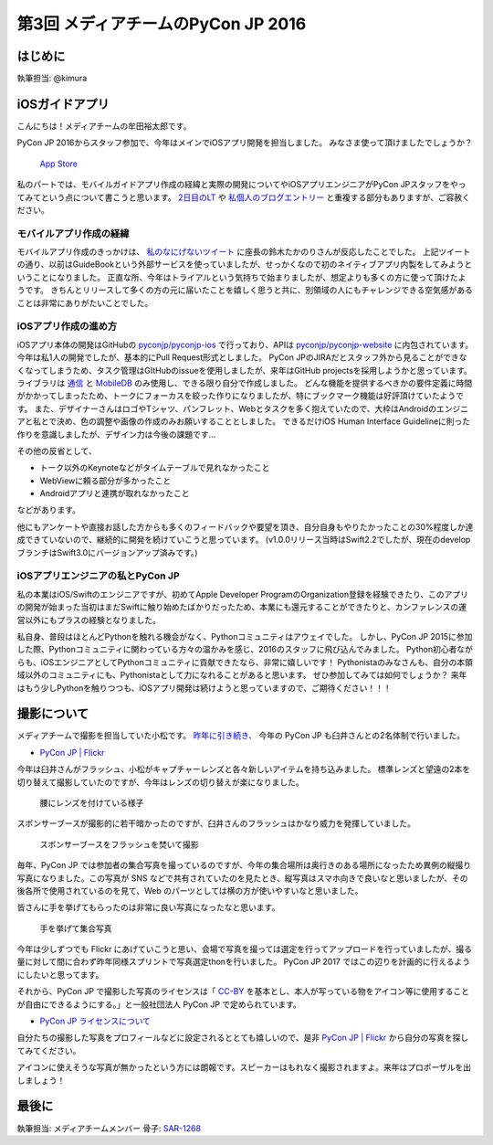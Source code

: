 ================================
第3回 メディアチームのPyCon JP 2016
================================

はじめに
===========
執筆担当: @kimura

iOSガイドアプリ
================
こんにちは！メディアチームの牟田裕太郎です。

PyCon JP 2016からスタッフ参加で、今年はメインでiOSアプリ開発を担当しました。
みなさま使って頂けましたでしょうか？

.. figure:: /_static/afterreport_03_media/iOSAppStore.png
   :alt: App Store
   :height: 500

   `App Store <https://itunes.apple.com/us/app/pycon-jp-2016/id1149419450>`_  

私のパートでは、モバイルガイドアプリ作成の経緯と実際の開発についてやiOSアプリエンジニアがPyCon JPスタッフをやってみてという点について書こうと思います。
`2日目のLT <https://www.youtube.com/watch?v=cyhFFm3yh14&feature=youtu.be&t=28m19s>`_ や `私個人のブログエントリー <http://yutailang0119.hatenablog.com/entry/2016/09/24/180000>`_ と重複する部分もありますが、ご容赦ください。

モバイルアプリ作成の経緯
-------------------------
モバイルアプリ作成のきっかけは、 `私のなにげないツイート <https://twitter.com/takanory/status/697977277062082560>`_ に座長の鈴木たかのりさんが反応したことでした。
上記ツイートの通り、以前はGuideBookという外部サービスを使っていましたが、せっかくなので初のネイティブアプリ内製をしてみようということになりました。
正直な所、今年はトライアルという気持ちで始まりましたが、想定よりも多くの方に使って頂けたようです。
きちんとリリースして多くの方の元に届いたことを嬉しく思うと共に、別領域の人にもチャレンジできる空気感があることは非常にありがたいことでした。

iOSアプリ作成の進め方
----------------------
iOSアプリ本体の開発はGitHubの `pyconjp/pyconjp-ios <https://github.com/pyconjp/pyconjp-ios>`_ で行っており、APIは `pyconjp/pyconjp-website <https://github.com/pyconjp/pyconjp-website>`_ に内包されています。
今年は私1人の開発でしたが、基本的にPull Request形式としました。
PyCon JPのJIRAだとスタッフ外から見ることができなくなってしまうため、タスク管理はGItHubのissueを使用しましたが、来年はGitHub projectsを採用しようかと思っています。
ライブラリは `通信 <https://github.com/Alamofire/Foundation>`_ と `MobileDB <https://realm.io/products/swift/>`_ のみ使用し、できる限り自分で作成しました。
どんな機能を提供するべきかの要件定義に時間がかかってしまったため、トークにフォーカスを絞った作りになりましたが、特にブックマーク機能は好評頂けていたようです。
また、デザイナーさんはロゴやTシャツ、パンフレット、Webとタスクを多く抱えていたので、大枠はAndroidのエンジニアと私とで決め、色の調整や画像の作成のみお願いすることとしました。
できるだけiOS Human Interface Guidelineに則った作りを意識しましたが、デザイン力は今後の課題です...

その他の反省として、

* トーク以外のKeynoteなどがタイムテーブルで見れなかったこと
* WebViewに頼る部分が多かったこと
* Androidアプリと連携が取れなかったこと

などがあります。

他にもアンケートや直接お話した方からも多くのフィードバックや要望を頂き、自分自身もやりたかったことの30%程度しか達成できていないので、継続的に開発を続けていこうと思っています。
(v1.0.0リリース当時はSwift2.2でしたが、現在のdevelopブランチはSwift3.0にバージョンアップ済みです。)

iOSアプリエンジニアの私とPyCon JP
----------------------------------
私の本業はiOS/Swiftのエンジニアですが、初めてApple Developer ProgramのOrganization登録を経験できたり、このアプリの開発が始まった当初はまだSwiftに触り始めたばかりだったため、本業にも還元することができたりと、カンファレンスの運営以外にもプラスの経験となりました。

私自身、普段はほとんどPythonを触れる機会がなく、Pythonコミュニティはアウェイでした。
しかし、PyCon JP 2015に参加した際、Pythonコミュニティに関わっている方々の温かみを感じ、2016のスタッフに飛び込んでみました。
Python初心者ながらも、iOSエンジニアとしてPythonコミュニティに貢献できたなら、非常に嬉しいです！
Pythonistaのみなさんも、自分の本領域以外のコミュニティにも、Pythonistaとして力になれることがあると思います。
ぜひ参加してみては如何でしょうか？
来年はもう少しPythonを触りつつも、iOSアプリ開発は続けようと思っていますので、ご期待ください！！！


撮影について
================
メディアチームで撮影を担当していた小松です。
`昨年に引き続き、 <https://codezine.jp/article/detail/9079?p=3>`_ 今年の PyCon JP も臼井さんとの2名体制で行いました。

- `PyCon JP | Flickr <https://www.flickr.com/photos/pyconjp/>`_

今年は臼井さんがフラッシュ、小松がキャプチャーレンズと各々新しいアイテムを持ち込みました。
標準レンズと望遠の2本を切り替えて撮影していたのですが、今年はレンズの切り替えが楽になりました。

.. figure:: /_static/afterreport_03_media/capture_lens.jpg
   :width: 600
   :alt: キャプチャーレンズで腰にレンズを付けている様子
   :target: https://www.flickr.com/photos/pyconjp/29807929786/in/album-72157672957842370/

   腰にレンズを付けている様子

スポンサーブースが撮影的に若干暗かったのですが、臼井さんのフラッシュはかなり威力を発揮していました。

.. figure:: /_static/afterreport_03_media/taken_with_flash.jpg
   :width: 600
   :alt: スポンサーブースフラッシュを焚いて撮影
   :target: https://www.flickr.com/photos/pyconjp/29781106211/in/album-72157672957842370/

   スポンサーブースをフラッシュを焚いて撮影

毎年、PyCon JP では参加者の集合写真を撮っているのですが、今年の集合場所は奥行きのある場所になったため異例の縦撮り写真になりました。この写真が SNS などで共有されていたのを見たとき、縦写真はスマホ向きで良いなと思いましたが、その後各所で使用されているのを見て、Web のパーツとしては横の方が使いやすいなと思いました。

皆さんに手を挙げてもらったのは非常に良い写真になったなと思います。

.. figure:: /_static/afterreport_03_media/group_photo.jpg
   :width: 427
   :alt: 手を挙げて集合写真
   :target: https://www.flickr.com/photos/pyconjp/29848436235/in/album-72157673020428422/

   手を挙げて集合写真

今年は少しずつでも Flickr にあげていこうと思い、会場で写真を撮っては選定を行ってアップロードを行っていましたが、撮る量に対して間に合わず昨年同様スプリントで写真選定thonを行いました。 PyCon JP 2017 ではこの辺りを計画的に行えるようにしたいと思ってます。

それから、PyCon JP で撮影した写真のライセンスは「 `CC-BY <https://creativecommons.org/licenses/by/4.0/deed.ja>`_ を基本とし、本人が写っている物をアイコン等に使用することが自由にできるようにする。」と一般社団法人 PyCon JP で定められています。

- `PyCon JP ライセンスについて <https://www.pycon.jp/committee/license.html>`_

自分たちの撮影した写真をプロフィールなどに設定されるととても嬉しいので、是非 `PyCon JP | Flickr <https://www.flickr.com/photos/pyconjp/>`_ から自分の写真を探してみてください。

アイコンに使えそうな写真が無かったという方には朗報です。スピーカーはもれなく撮影されますよ。来年はプロポーザルを出しましょう！

最後に
=========
執筆担当: メディアチームメンバー
骨子: `SAR-1268 <https://pyconjp.atlassian.net/browse/SAR-1268>`_
